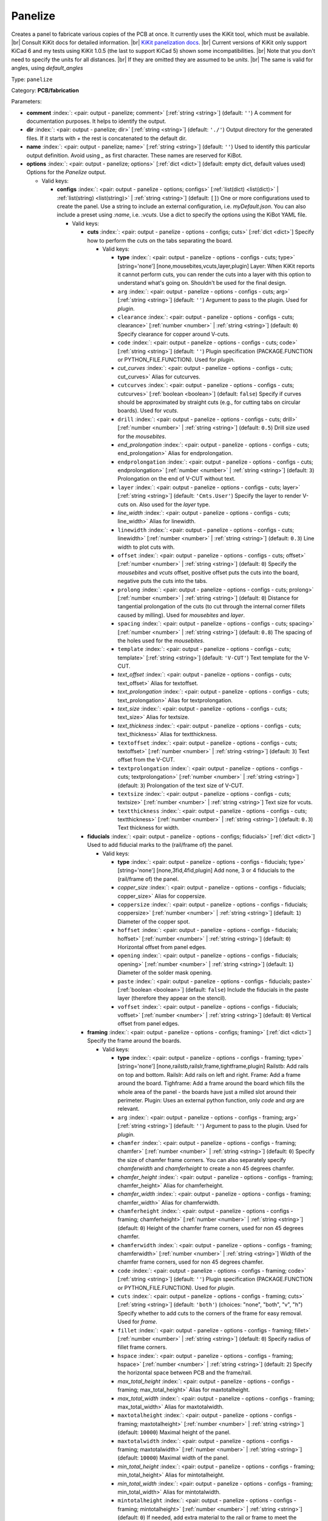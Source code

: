 .. Automatically generated by KiBot, please don't edit this file

.. index::
   pair: Panelize; panelize

Panelize
~~~~~~~~

Creates a panel to fabricate various copies of the PCB at once.
It currently uses the KiKit tool, which must be available. |br|
Consult KiKit docs for detailed information. |br|
`KiKit panelization docs <https://github.com/yaqwsx/KiKit/blob/master/doc/examples.md>`__. |br|
Current versions of KiKit only support KiCad 6 and my tests using
KiKit 1.0.5 (the last to support KiCad 5) shown some
incompatibilities. |br|
Note that you don't need to specify the units for all distances. |br|
If they are omitted they are assumed to be `units`. |br|
The same is valid for angles, using `default_angles`

Type: ``panelize``

Category: **PCB/fabrication**

Parameters:

-  **comment** :index:`: <pair: output - panelize; comment>` [:ref:`string <string>`] (default: ``''``) A comment for documentation purposes. It helps to identify the output.
-  **dir** :index:`: <pair: output - panelize; dir>` [:ref:`string <string>`] (default: ``'./'``) Output directory for the generated files.
   If it starts with `+` the rest is concatenated to the default dir.
-  **name** :index:`: <pair: output - panelize; name>` [:ref:`string <string>`] (default: ``''``) Used to identify this particular output definition.
   Avoid using `_` as first character. These names are reserved for KiBot.
-  **options** :index:`: <pair: output - panelize; options>` [:ref:`dict <dict>`] (default: empty dict, default values used) Options for the `Panelize` output.

   -  Valid keys:

      -  **configs** :index:`: <pair: output - panelize - options; configs>` [:ref:`list(dict) <list(dict)>` | :ref:`list(string) <list(string)>` | :ref:`string <string>`] (default: ``[]``) One or more configurations used to create the panel.
         Use a string to include an external configuration, i.e. `myDefault.json`.
         You can also include a preset using `:name`, i.e. `:vcuts`.
         Use a dict to specify the options using the KiBot YAML file.

         -  Valid keys:

            -  **cuts** :index:`: <pair: output - panelize - options - configs; cuts>` [:ref:`dict <dict>`] Specify how to perform the cuts on the tabs separating the board.

               -  Valid keys:

                  -  **type** :index:`: <pair: output - panelize - options - configs - cuts; type>` [string='none'] [none,mousebites,vcuts,layer,plugin] Layer: When KiKit reports it cannot perform cuts, you can render the cuts
                     into a layer with this option to understand what's going on. Shouldn't be used for the final design.
                  -  ``arg`` :index:`: <pair: output - panelize - options - configs - cuts; arg>` [:ref:`string <string>`] (default: ``''``) Argument to pass to the plugin. Used for *plugin*.
                  -  ``clearance`` :index:`: <pair: output - panelize - options - configs - cuts; clearance>` [:ref:`number <number>` | :ref:`string <string>`] (default: ``0``) Specify clearance for copper around V-cuts.
                  -  ``code`` :index:`: <pair: output - panelize - options - configs - cuts; code>` [:ref:`string <string>`] (default: ``''``) Plugin specification (PACKAGE.FUNCTION or PYTHON_FILE.FUNCTION). Used for *plugin*.
                  -  *cut_curves* :index:`: <pair: output - panelize - options - configs - cuts; cut_curves>` Alias for cutcurves.
                  -  ``cutcurves`` :index:`: <pair: output - panelize - options - configs - cuts; cutcurves>` [:ref:`boolean <boolean>`] (default: ``false``) Specify if curves should be approximated by straight cuts (e.g., for cutting tabs on circular boards).
                     Used for *vcuts*.
                  -  ``drill`` :index:`: <pair: output - panelize - options - configs - cuts; drill>` [:ref:`number <number>` | :ref:`string <string>`] (default: ``0.5``) Drill size used for the *mousebites*.
                  -  *end_prolongation* :index:`: <pair: output - panelize - options - configs - cuts; end_prolongation>` Alias for endprolongation.
                  -  ``endprolongation`` :index:`: <pair: output - panelize - options - configs - cuts; endprolongation>` [:ref:`number <number>` | :ref:`string <string>`] (default: ``3``) Prolongation on the end of V-CUT without text.
                  -  ``layer`` :index:`: <pair: output - panelize - options - configs - cuts; layer>` [:ref:`string <string>`] (default: ``'Cmts.User'``) Specify the layer to render V-cuts on. Also used for the *layer* type.
                  -  *line_width* :index:`: <pair: output - panelize - options - configs - cuts; line_width>` Alias for linewidth.
                  -  ``linewidth`` :index:`: <pair: output - panelize - options - configs - cuts; linewidth>` [:ref:`number <number>` | :ref:`string <string>`] (default: ``0.3``) Line width to plot cuts with.
                  -  ``offset`` :index:`: <pair: output - panelize - options - configs - cuts; offset>` [:ref:`number <number>` | :ref:`string <string>`] (default: ``0``) Specify the *mousebites* and *vcuts* offset, positive offset puts the cuts into the board,
                     negative puts the cuts into the tabs.
                  -  ``prolong`` :index:`: <pair: output - panelize - options - configs - cuts; prolong>` [:ref:`number <number>` | :ref:`string <string>`] (default: ``0``) Distance for tangential prolongation of the cuts (to cut through the internal corner fillets
                     caused by milling). Used for *mousebites* and *layer*.
                  -  ``spacing`` :index:`: <pair: output - panelize - options - configs - cuts; spacing>` [:ref:`number <number>` | :ref:`string <string>`] (default: ``0.8``) The spacing of the holes used for the *mousebites*.
                  -  ``template`` :index:`: <pair: output - panelize - options - configs - cuts; template>` [:ref:`string <string>`] (default: ``'V-CUT'``) Text template for the V-CUT.
                  -  *text_offset* :index:`: <pair: output - panelize - options - configs - cuts; text_offset>` Alias for textoffset.
                  -  *text_prolongation* :index:`: <pair: output - panelize - options - configs - cuts; text_prolongation>` Alias for textprolongation.
                  -  *text_size* :index:`: <pair: output - panelize - options - configs - cuts; text_size>` Alias for textsize.
                  -  *text_thickness* :index:`: <pair: output - panelize - options - configs - cuts; text_thickness>` Alias for textthickness.
                  -  ``textoffset`` :index:`: <pair: output - panelize - options - configs - cuts; textoffset>` [:ref:`number <number>` | :ref:`string <string>`] (default: ``3``) Text offset from the V-CUT.
                  -  ``textprolongation`` :index:`: <pair: output - panelize - options - configs - cuts; textprolongation>` [:ref:`number <number>` | :ref:`string <string>`] (default: ``3``) Prolongation of the text size of V-CUT.
                  -  ``textsize`` :index:`: <pair: output - panelize - options - configs - cuts; textsize>` [:ref:`number <number>` | :ref:`string <string>`] Text size for vcuts.
                  -  ``textthickness`` :index:`: <pair: output - panelize - options - configs - cuts; textthickness>` [:ref:`number <number>` | :ref:`string <string>`] (default: ``0.3``) Text thickness for width.

            -  **fiducials** :index:`: <pair: output - panelize - options - configs; fiducials>` [:ref:`dict <dict>`] Used to add fiducial marks to the (rail/frame of) the panel.

               -  Valid keys:

                  -  **type** :index:`: <pair: output - panelize - options - configs - fiducials; type>` [string='none'] [none,3fid,4fid,plugin] Add none, 3 or 4 fiducials to the (rail/frame of) the panel.
                  -  *copper_size* :index:`: <pair: output - panelize - options - configs - fiducials; copper_size>` Alias for coppersize.
                  -  ``coppersize`` :index:`: <pair: output - panelize - options - configs - fiducials; coppersize>` [:ref:`number <number>` | :ref:`string <string>`] (default: ``1``) Diameter of the copper spot.
                  -  ``hoffset`` :index:`: <pair: output - panelize - options - configs - fiducials; hoffset>` [:ref:`number <number>` | :ref:`string <string>`] (default: ``0``) Horizontal offset from panel edges.
                  -  ``opening`` :index:`: <pair: output - panelize - options - configs - fiducials; opening>` [:ref:`number <number>` | :ref:`string <string>`] (default: ``1``) Diameter of the solder mask opening.
                  -  ``paste`` :index:`: <pair: output - panelize - options - configs - fiducials; paste>` [:ref:`boolean <boolean>`] (default: ``false``) Include the fiducials in the paste layer (therefore they appear on the stencil).
                  -  ``voffset`` :index:`: <pair: output - panelize - options - configs - fiducials; voffset>` [:ref:`number <number>` | :ref:`string <string>`] (default: ``0``) Vertical offset from panel edges.

            -  **framing** :index:`: <pair: output - panelize - options - configs; framing>` [:ref:`dict <dict>`] Specify the frame around the boards.

               -  Valid keys:

                  -  **type** :index:`: <pair: output - panelize - options - configs - framing; type>` [string='none'] [none,railstb,railslr,frame,tightframe,plugin] Railstb: Add rails on top and bottom.
                     Railslr: Add rails on left and right.
                     Frame: Add a frame around the board.
                     Tighframe: Add a frame around the board which fills the whole area of the panel -
                     the boards have just a milled slot around their perimeter.
                     Plugin: Uses an external python function, only `code` and `arg` are relevant.
                  -  ``arg`` :index:`: <pair: output - panelize - options - configs - framing; arg>` [:ref:`string <string>`] (default: ``''``) Argument to pass to the plugin. Used for *plugin*.
                  -  ``chamfer`` :index:`: <pair: output - panelize - options - configs - framing; chamfer>` [:ref:`number <number>` | :ref:`string <string>`] (default: ``0``) Specify the size of chamfer frame corners. You can also separately specify `chamferwidth`
                     and `chamferheight` to create a non 45 degrees chamfer.
                  -  *chamfer_height* :index:`: <pair: output - panelize - options - configs - framing; chamfer_height>` Alias for chamferheight.
                  -  *chamfer_width* :index:`: <pair: output - panelize - options - configs - framing; chamfer_width>` Alias for chamferwidth.
                  -  ``chamferheight`` :index:`: <pair: output - panelize - options - configs - framing; chamferheight>` [:ref:`number <number>` | :ref:`string <string>`] (default: ``0``) Height of the chamfer frame corners, used for non 45 degrees chamfer.
                  -  ``chamferwidth`` :index:`: <pair: output - panelize - options - configs - framing; chamferwidth>` [:ref:`number <number>` | :ref:`string <string>`] Width of the chamfer frame corners, used for non 45 degrees chamfer.
                  -  ``code`` :index:`: <pair: output - panelize - options - configs - framing; code>` [:ref:`string <string>`] (default: ``''``) Plugin specification (PACKAGE.FUNCTION or PYTHON_FILE.FUNCTION). Used for *plugin*.
                  -  ``cuts`` :index:`: <pair: output - panelize - options - configs - framing; cuts>` [:ref:`string <string>`] (default: ``'both'``) (choices: "none", "both", "v", "h") Specify whether to add cuts to the corners of the frame for easy removal.
                     Used for *frame*.
                  -  ``fillet`` :index:`: <pair: output - panelize - options - configs - framing; fillet>` [:ref:`number <number>` | :ref:`string <string>`] (default: ``0``) Specify radius of fillet frame corners.
                  -  ``hspace`` :index:`: <pair: output - panelize - options - configs - framing; hspace>` [:ref:`number <number>` | :ref:`string <string>`] (default: ``2``) Specify the horizontal space between PCB and the frame/rail.
                  -  *max_total_height* :index:`: <pair: output - panelize - options - configs - framing; max_total_height>` Alias for maxtotalheight.
                  -  *max_total_width* :index:`: <pair: output - panelize - options - configs - framing; max_total_width>` Alias for maxtotalwidth.
                  -  ``maxtotalheight`` :index:`: <pair: output - panelize - options - configs - framing; maxtotalheight>` [:ref:`number <number>` | :ref:`string <string>`] (default: ``10000``) Maximal height of the panel.
                  -  ``maxtotalwidth`` :index:`: <pair: output - panelize - options - configs - framing; maxtotalwidth>` [:ref:`number <number>` | :ref:`string <string>`] (default: ``10000``) Maximal width of the panel.
                  -  *min_total_height* :index:`: <pair: output - panelize - options - configs - framing; min_total_height>` Alias for mintotalheight.
                  -  *min_total_width* :index:`: <pair: output - panelize - options - configs - framing; min_total_width>` Alias for mintotalwidth.
                  -  ``mintotalheight`` :index:`: <pair: output - panelize - options - configs - framing; mintotalheight>` [:ref:`number <number>` | :ref:`string <string>`] (default: ``0``) If needed, add extra material to the rail or frame to meet the minimal requested size.
                     Useful for services that require minimal panel size.
                  -  ``mintotalwidth`` :index:`: <pair: output - panelize - options - configs - framing; mintotalwidth>` [:ref:`number <number>` | :ref:`string <string>`] (default: ``0``) If needed, add extra material to the rail or frame to meet the minimal requested size.
                     Useful for services that require minimal panel size.
                  -  *slot_width* :index:`: <pair: output - panelize - options - configs - framing; slot_width>` Alias for slotwidth.
                  -  ``slotwidth`` :index:`: <pair: output - panelize - options - configs - framing; slotwidth>` [:ref:`number <number>` | :ref:`string <string>`] (default: ``2``) Width of the milled slot for *tightframe*.
                  -  ``space`` :index:`: <pair: output - panelize - options - configs - framing; space>` [:ref:`number <number>` | :ref:`string <string>`] (default: ``2``) Specify the space between PCB and the frame/rail. Overrides `hspace` and `vspace`.
                  -  ``vspace`` :index:`: <pair: output - panelize - options - configs - framing; vspace>` [:ref:`number <number>` | :ref:`string <string>`] (default: ``2``) Specify the vertical space between PCB and the frame/rail.
                  -  ``width`` :index:`: <pair: output - panelize - options - configs - framing; width>` [:ref:`number <number>` | :ref:`string <string>`] (default: ``5``) Specify with of the rails or frame.

            -  **layout** :index:`: <pair: output - panelize - options - configs; layout>` [:ref:`dict <dict>`] Layout used for the panel.

               -  Valid keys:

                  -  **cols** :index:`: <pair: output - panelize - options - configs - layout; cols>` [:ref:`number <number>`] (default: ``1``) Specify the number of columns of boards in the grid pattern.
                  -  **rows** :index:`: <pair: output - panelize - options - configs - layout; rows>` [:ref:`number <number>`] (default: ``1``) Specify the number of rows of boards in the grid pattern.
                  -  ``alternation`` :index:`: <pair: output - panelize - options - configs - layout; alternation>` [:ref:`string <string>`] (default: ``'none'``) (choices: "none", "rows", "cols", "rowsCols") Specify alternations of board rotation.
                     none: Do not alternate.
                     rows: Rotate boards by 180° on every next row.
                     cols: Rotate boards by 180° on every next column.
                     rowsCols: Rotate boards by 180° based on a chessboard pattern.
                  -  ``arg`` :index:`: <pair: output - panelize - options - configs - layout; arg>` [:ref:`string <string>`] (default: ``''``) Argument to pass to the plugin. Used for *plugin*.
                  -  *bake_text* :index:`: <pair: output - panelize - options - configs - layout; bake_text>` Alias for baketext.
                  -  ``baketext`` :index:`: <pair: output - panelize - options - configs - layout; baketext>` [:ref:`boolean <boolean>`] (default: ``true``) A flag that indicates if text variables should be substituted or not.
                  -  ``code`` :index:`: <pair: output - panelize - options - configs - layout; code>` [:ref:`string <string>`] (default: ``''``) Plugin specification (PACKAGE.FUNCTION or PYTHON_FILE.FUNCTION). Used for *plugin*.
                  -  *h_back_bone* :index:`: <pair: output - panelize - options - configs - layout; h_back_bone>` Alias for hbackbone.
                  -  *h_bone_cut* :index:`: <pair: output - panelize - options - configs - layout; h_bone_cut>` Alias for hbonecut.
                  -  *h_bone_first* :index:`: <pair: output - panelize - options - configs - layout; h_bone_first>` Alias for hbonefirst.
                  -  *h_bone_skip* :index:`: <pair: output - panelize - options - configs - layout; h_bone_skip>` Alias for hboneskip.
                  -  ``hbackbone`` :index:`: <pair: output - panelize - options - configs - layout; hbackbone>` [:ref:`number <number>` | :ref:`string <string>`] (default: ``0``) The width of horizontal backbone (0 means no backbone). The backbone does not increase the
                     spacing of the boards.
                  -  ``hbonecut`` :index:`: <pair: output - panelize - options - configs - layout; hbonecut>` [:ref:`boolean <boolean>`] (default: ``true``) If there are both backbones specified, specifies if there should be a horizontal cut where the backbones
                     cross.
                  -  ``hbonefirst`` :index:`: <pair: output - panelize - options - configs - layout; hbonefirst>` [:ref:`number <number>`] (default: ``0``) Specify first horizontal backbone to render.
                  -  ``hboneskip`` :index:`: <pair: output - panelize - options - configs - layout; hboneskip>` [:ref:`number <number>`] (default: ``0``) Skip every n horizontal backbones. I.e., 1 means place only every other backbone.
                  -  ``hspace`` :index:`: <pair: output - panelize - options - configs - layout; hspace>` [:ref:`number <number>` | :ref:`string <string>`] (default: ``0``) Specify the horizontal gap between the boards.
                  -  *rename_net* :index:`: <pair: output - panelize - options - configs - layout; rename_net>` Alias for renamenet.
                  -  *rename_ref* :index:`: <pair: output - panelize - options - configs - layout; rename_ref>` Alias for renameref.
                  -  ``renamenet`` :index:`: <pair: output - panelize - options - configs - layout; renamenet>` [:ref:`string <string>`] (default: ``'Board_{n}-{orig}'``) A pattern by which to rename the nets. You can use {n} and {orig} to get the board number and original name.
                  -  ``renameref`` :index:`: <pair: output - panelize - options - configs - layout; renameref>` [:ref:`string <string>`] (default: ``'{orig}'``) A pattern by which to rename the references. You can use {n} and {orig} to get the board number and original
                     name.
                  -  ``rotation`` :index:`: <pair: output - panelize - options - configs - layout; rotation>` [:ref:`number <number>` | :ref:`string <string>`] (default: ``0``) Rotate the boards before placing them in the panel.
                  -  ``space`` :index:`: <pair: output - panelize - options - configs - layout; space>` [:ref:`number <number>` | :ref:`string <string>`] (default: ``0``) Specify the gap between the boards, overwrites `hspace` and `vspace`.
                  -  ``type`` :index:`: <pair: output - panelize - options - configs - layout; type>` [string='grid'] [grid,plugin] In the plugin type only `code` and `arg` are relevant.
                  -  *v_back_bone* :index:`: <pair: output - panelize - options - configs - layout; v_back_bone>` Alias for vbackbone.
                  -  *v_bone_cut* :index:`: <pair: output - panelize - options - configs - layout; v_bone_cut>` Alias for vbonecut.
                  -  *v_bone_first* :index:`: <pair: output - panelize - options - configs - layout; v_bone_first>` Alias for vbonefirst.
                  -  *v_bone_skip* :index:`: <pair: output - panelize - options - configs - layout; v_bone_skip>` Alias for vboneskip.
                  -  ``vbackbone`` :index:`: <pair: output - panelize - options - configs - layout; vbackbone>` [:ref:`number <number>` | :ref:`string <string>`] (default: ``0``) The width of vertical backbone (0 means no backbone). The backbone does not increase the
                     spacing of the boards.
                  -  ``vbonecut`` :index:`: <pair: output - panelize - options - configs - layout; vbonecut>` [:ref:`boolean <boolean>`] (default: ``true``) If there are both backbones specified, specifies if there should be a vertical cut where the backbones
                     cross.
                  -  ``vbonefirst`` :index:`: <pair: output - panelize - options - configs - layout; vbonefirst>` [:ref:`number <number>`] (default: ``0``) Specify first vertical backbone to render.
                  -  ``vboneskip`` :index:`: <pair: output - panelize - options - configs - layout; vboneskip>` [:ref:`number <number>`] (default: ``0``) Skip every n vertical backbones. I.e., 1 means place only every other backbone.
                  -  ``vspace`` :index:`: <pair: output - panelize - options - configs - layout; vspace>` [:ref:`number <number>` | :ref:`string <string>`] (default: ``0``) Specify the vertical gap between the boards.

            -  **page** :index:`: <pair: output - panelize - options - configs; page>` [:ref:`dict <dict>`] Sets page size on the resulting panel and position the panel in the page.

               -  Valid keys:

                  -  *page_size* :index:`: <pair: output - panelize - options - configs - page; page_size>` Alias for type.
                  -  *size* :index:`: <pair: output - panelize - options - configs - page; size>` Alias for type.
                  -  **type** :index:`: <pair: output - panelize - options - configs - page; type>` [string='inherit'] [inherit,custom,A0,A1,A2,A3,A4,A5,A,B,C,D,E,USLetter,USLegal,USLedger,A0-portrait,A1-portrait,A2-portrait,
                     A3-portrait,A4-portrait,A5-portrait,A-portrait,B-portrait,C-portrait,D-portrait,E-portrait,
                     USLetter-portrait,USLegal-portrait,USLedger-portrait] Paper size. The default `inherit` option inherits
                     paper size from the source board. This feature is not supported on KiCAD 5.
                  -  ``anchor`` :index:`: <pair: output - panelize - options - configs - page; anchor>` [:ref:`string <string>`] (default: ``'mt'``) (choices: "tl", "tr", "bl", "br", "mt", "mb", "ml", "mr", "c") Point of the panel to be placed at given position. Can be one of tl, tr, bl, br
                     (corners), mt, mb, ml, mr (middle of sides), c (center). The anchors refer to the panel outline.
                  -  ``height`` :index:`: <pair: output - panelize - options - configs - page; height>` [:ref:`number <number>` | :ref:`string <string>`] (default: ``210``) Height for the `custom` paper size.
                  -  *pos_x* :index:`: <pair: output - panelize - options - configs - page; pos_x>` Alias for posx.
                  -  *pos_y* :index:`: <pair: output - panelize - options - configs - page; pos_y>` Alias for posy.
                  -  ``posx`` :index:`: <pair: output - panelize - options - configs - page; posx>` [:ref:`number <number>` | :ref:`string <string>`] (default: ``'50%'``) The X position of the panel on the page. Can be expressed as a page size percentage.
                  -  ``posy`` :index:`: <pair: output - panelize - options - configs - page; posy>` [:ref:`number <number>` | :ref:`string <string>`] (default: ``20``) The Y position of the panel on the page. Can be expressed as a page size percentage.
                  -  ``width`` :index:`: <pair: output - panelize - options - configs - page; width>` [:ref:`number <number>` | :ref:`string <string>`] (default: ``297``) Width for the `custom` paper size.

            -  **tabs** :index:`: <pair: output - panelize - options - configs; tabs>` [:ref:`dict <dict>`] Style of the tabs used to join the PCB copies.

               -  Valid keys:

                  -  **type** :index:`: <pair: output - panelize - options - configs - tabs; type>` [string='spacing'] [fixed,spacing,full,annotation,plugin] Fixed: Place given number of tabs on the PCB edge.
                     Spacing: Place tabs on the PCB edges based on spacing.
                     Full: Create tabs that are full width of the PCB.
                     Corner: Create tabs in the corners of the PCB.
                     Annotation: Add tabs based on PCB annotations.
                     Plugin: Uses an external python function, only `code` and `arg` are relevant.
                  -  ``arg`` :index:`: <pair: output - panelize - options - configs - tabs; arg>` [:ref:`string <string>`] (default: ``''``) Argument to pass to the plugin. Used for *plugin*.
                  -  ``code`` :index:`: <pair: output - panelize - options - configs - tabs; code>` [:ref:`string <string>`] (default: ``''``) Plugin specification (PACKAGE.FUNCTION or PYTHON_FILE.FUNCTION). Used for *plugin*.
                  -  ``cutout`` :index:`: <pair: output - panelize - options - configs - tabs; cutout>` [:ref:`number <number>` | :ref:`string <string>`] (default: ``1``) When your design features open pockets on the side, this parameter specifies extra cutout
                     depth in order to ensure that a sharp corner of the pocket can be milled. Used for *full*.
                  -  ``hcount`` :index:`: <pair: output - panelize - options - configs - tabs; hcount>` [:ref:`number <number>`] (default: ``1``) Number of tabs in the horizontal direction. Used for *fixed*.
                  -  ``hwidth`` :index:`: <pair: output - panelize - options - configs - tabs; hwidth>` [:ref:`number <number>` | :ref:`string <string>`] (default: ``3``) The width of tabs in the horizontal direction. Used for *fixed* and *spacing*.
                  -  *min_distance* :index:`: <pair: output - panelize - options - configs - tabs; min_distance>` Alias for mindistance.
                  -  ``mindistance`` :index:`: <pair: output - panelize - options - configs - tabs; mindistance>` [:ref:`number <number>` | :ref:`string <string>`] (default: ``0``) Minimal spacing between the tabs. If there are too many tabs, their count is reduced.
                     Used for *fixed*.
                  -  *patch_corners* :index:`: <pair: output - panelize - options - configs - tabs; patch_corners>` Alias for patchcorners.
                  -  ``patchcorners`` :index:`: <pair: output - panelize - options - configs - tabs; patchcorners>` [:ref:`boolean <boolean>`] (default: ``true``) The full tabs are appended to the nearest flat face of the PCB. If the PCB has sharp corners, you want to
                     add patches of substrate to these corners. However, if the PCB has fillet or miter, you don't want to
                     apply the patches.
                  -  ``spacing`` :index:`: <pair: output - panelize - options - configs - tabs; spacing>` [:ref:`number <number>` | :ref:`string <string>`] (default: ``10``) The maximum spacing of the tabs. Used for *spacing*.
                  -  *tab_footprints* :index:`: <pair: output - panelize - options - configs - tabs; tab_footprints>` Alias for tabfootprints.
                  -  ``tabfootprints`` :index:`: <pair: output - panelize - options - configs - tabs; tabfootprints>` [:ref:`string <string>`] (default: ``'kikit:Tab'``) The footprint/s used for the *annotation* type. You can specify a list of footprints separated by comma.
                  -  ``vcount`` :index:`: <pair: output - panelize - options - configs - tabs; vcount>` [:ref:`number <number>`] (default: ``1``) Number of tabs in the vertical direction. Used for *fixed*.
                  -  ``vwidth`` :index:`: <pair: output - panelize - options - configs - tabs; vwidth>` [:ref:`number <number>` | :ref:`string <string>`] (default: ``3``) The width of tabs in the vertical direction. Used for *fixed* and *spacing*.
                  -  ``width`` :index:`: <pair: output - panelize - options - configs - tabs; width>` [:ref:`number <number>` | :ref:`string <string>`] (default: ``3``) The width of tabs in both directions. Overrides both `vwidth` and `hwidth`.
                     Used for *fixed*, *spacing*, *corner* and *annotation*.

            -  **tooling** :index:`: <pair: output - panelize - options - configs; tooling>` [:ref:`dict <dict>`] Used to add tooling holes to the (rail/frame of) the panel.

               -  Valid keys:

                  -  **type** :index:`: <pair: output - panelize - options - configs - tooling; type>` [string='none'] [none,3hole,4hole,plugin] Add none, 3 or 4 holes to the (rail/frame of) the panel.
                  -  ``arg`` :index:`: <pair: output - panelize - options - configs - tooling; arg>` [:ref:`string <string>`] (default: ``''``) Argument to pass to the plugin. Used for *plugin*.
                  -  ``code`` :index:`: <pair: output - panelize - options - configs - tooling; code>` [:ref:`string <string>`] (default: ``''``) Plugin specification (PACKAGE.FUNCTION or PYTHON_FILE.FUNCTION). Used for *plugin*.
                  -  ``hoffset`` :index:`: <pair: output - panelize - options - configs - tooling; hoffset>` [:ref:`number <number>` | :ref:`string <string>`] (default: ``0``) Horizontal offset from panel edges.
                  -  ``paste`` :index:`: <pair: output - panelize - options - configs - tooling; paste>` [:ref:`boolean <boolean>`] (default: ``false``) If True, the holes are included in the paste layer (therefore they appear on the stencil).
                  -  ``size`` :index:`: <pair: output - panelize - options - configs - tooling; size>` [:ref:`number <number>` | :ref:`string <string>`] (default: ``1.152``) Diameter of the holes.
                  -  *solder_mask_margin* :index:`: <pair: output - panelize - options - configs - tooling; solder_mask_margin>` Alias for soldermaskmargin.
                  -  ``soldermaskmargin`` :index:`: <pair: output - panelize - options - configs - tooling; soldermaskmargin>` [:ref:`number <number>` | :ref:`string <string>`] (default: ``0``) Solder mask expansion/margin. Use 1.3mm for JLCPCB.
                  -  ``voffset`` :index:`: <pair: output - panelize - options - configs - tooling; voffset>` [:ref:`number <number>` | :ref:`string <string>`] (default: ``0``) Vertical offset from panel edges.

            -  ``copperfill`` :index:`: <pair: output - panelize - options - configs; copperfill>` [:ref:`dict <dict>`] Fill non-board areas of the panel with copper.

               -  Valid keys:

                  -  **type** :index:`: <pair: output - panelize - options - configs - copperfill; type>` [string='none'] [none,solid,hatched,hex] How to fill non-board areas of the panel with copper.
                  -  ``clearance`` :index:`: <pair: output - panelize - options - configs - copperfill; clearance>` [:ref:`number <number>` | :ref:`string <string>`] (default: ``0.5``) Extra clearance from the board perimeters. Suitable for, e.g., not filling the tabs with
                     copper.
                  -  ``diameter`` :index:`: <pair: output - panelize - options - configs - copperfill; diameter>` [:ref:`number <number>` | :ref:`string <string>`] (default: ``7``) Diameter of hexagons.
                  -  *edge_clearance* :index:`: <pair: output - panelize - options - configs - copperfill; edge_clearance>` Alias for edgeclearance.
                  -  ``edgeclearance`` :index:`: <pair: output - panelize - options - configs - copperfill; edgeclearance>` [:ref:`number <number>` | :ref:`string <string>`] (default: ``0.5``) Specifies clearance between the fill and panel perimeter.
                  -  ``layers`` :index:`: <pair: output - panelize - options - configs - copperfill; layers>` [:ref:`string <string>` | :ref:`list(string) <list(string)>`] (default: ``'F.Cu,B.Cu'``) List of layers to fill. Can be a comma-separated string.
                     Using *all* means all external copper layers.
                  -  ``orientation`` :index:`: <pair: output - panelize - options - configs - copperfill; orientation>` [:ref:`number <number>` | :ref:`string <string>`] (default: ``45``) The orientation of the hatched strokes.
                  -  ``spacing`` :index:`: <pair: output - panelize - options - configs - copperfill; spacing>` [:ref:`number <number>` | :ref:`string <string>`] (default: ``1``) The space between the hatched strokes or hexagons.
                  -  ``threshold`` :index:`: <pair: output - panelize - options - configs - copperfill; threshold>` [:ref:`number <number>`] (default: ``15``) Remove fragments smaller than threshold. Expressed as a percentage.
                  -  ``width`` :index:`: <pair: output - panelize - options - configs - copperfill; width>` [:ref:`number <number>` | :ref:`string <string>`] (default: ``1``) The width of the hatched strokes.

            -  ``debug`` :index:`: <pair: output - panelize - options - configs; debug>` [:ref:`dict <dict>`] Debug options.

               -  Valid keys:

                  -  ``deterministic`` :index:`: <pair: output - panelize - options - configs - debug; deterministic>` [:ref:`boolean <boolean>`] (default: ``false``) Deterministic.
                  -  ``drawBackboneLines`` :index:`: <pair: output - panelize - options - configs - debug; drawBackboneLines>` [:ref:`boolean <boolean>`] (default: ``false``) Draw backbone lines.
                  -  ``drawPartitionLines`` :index:`: <pair: output - panelize - options - configs - debug; drawPartitionLines>` [:ref:`boolean <boolean>`] (default: ``false``) Draw partition lines.
                  -  ``drawboxes`` :index:`: <pair: output - panelize - options - configs - debug; drawboxes>` [:ref:`boolean <boolean>`] (default: ``false``) Draw boxes.
                  -  ``drawtabfail`` :index:`: <pair: output - panelize - options - configs - debug; drawtabfail>` [:ref:`boolean <boolean>`] (default: ``false``) Draw tab fail.
                  -  ``trace`` :index:`: <pair: output - panelize - options - configs - debug; trace>` [:ref:`boolean <boolean>`] (default: ``false``) Trace.

            -  ``expand_text`` :index:`: <pair: output - panelize - options - configs; expand_text>` [:ref:`boolean <boolean>`] (default: ``true``) Expand text variables and KiBot %X markers in text objects.
            -  ``extends`` :index:`: <pair: output - panelize - options - configs; extends>` [:ref:`string <string>`] (default: ``''``) A configuration to use as base for this one. Use the following format: `OUTPUT_NAME[CFG_NAME]`.
            -  ``name`` :index:`: <pair: output - panelize - options - configs; name>` [:ref:`string <string>`] (default: ``''``) A name to identify this configuration. If empty will be the order in the list, starting with 1.
               Don't use just a number or it will be confused as an index.
            -  ``post`` :index:`: <pair: output - panelize - options - configs; post>` [:ref:`dict <dict>`] Finishing touches to the panel.

               -  Valid keys:

                  -  ``copperfill`` :index:`: <pair: output - panelize - options - configs - post; copperfill>` [:ref:`boolean <boolean>`] (default: ``false``) Fill tabs and frame with copper (e.g., to save etchant or to increase rigidity of flex-PCB panels).
                  -  ``dimensions`` :index:`: <pair: output - panelize - options - configs - post; dimensions>` [:ref:`boolean <boolean>`] (default: ``false``) Draw dimensions with the panel size..
                  -  *edge_width* :index:`: <pair: output - panelize - options - configs - post; edge_width>` Alias for edgewidth.
                  -  ``edgewidth`` :index:`: <pair: output - panelize - options - configs - post; edgewidth>` [:ref:`number <number>` | :ref:`string <string>`] (default: ``0.1``) Specify line width for the Edge.Cuts of the panel.
                  -  *mill_radius* :index:`: <pair: output - panelize - options - configs - post; mill_radius>` Alias for millradius.
                  -  *mill_radius_outer* :index:`: <pair: output - panelize - options - configs - post; mill_radius_outer>` Alias for millradiusouter.
                  -  ``millradius`` :index:`: <pair: output - panelize - options - configs - post; millradius>` [:ref:`number <number>` | :ref:`string <string>`] (default: ``0``) Simulate the milling operation (add fillets to the internal corners).
                     Specify mill radius (usually 1 mm). 0 radius disables the functionality.
                  -  ``millradiusouter`` :index:`: <pair: output - panelize - options - configs - post; millradiusouter>` [:ref:`number <number>` | :ref:`string <string>`] (default: ``0``) Like `millradius`, but modifies only board outer counter.
                     No internal features of the board are affected.
                  -  ``origin`` :index:`: <pair: output - panelize - options - configs - post; origin>` [:ref:`string <string>`] (default: ``'tl'``) (choices: "tl", "tr", "bl", "br", "mt", "mb", "ml", "mr", "c") Specify if the auxiliary origin an grid origin should be placed.
                     Can be one of tl, tr, bl, br (corners), mt, mb, ml, mr (middle of sides), c (center).
                     Empty string does not changes the origin.
                  -  *reconstruct_arcs* :index:`: <pair: output - panelize - options - configs - post; reconstruct_arcs>` Alias for reconstructarcs.
                  -  ``reconstructarcs`` :index:`: <pair: output - panelize - options - configs - post; reconstructarcs>` [:ref:`boolean <boolean>`] (default: ``false``) The panelization process works on top of a polygonal representation of the board.
                     This options allows to reconstruct the arcs in the design before saving the panel.
                  -  *refill_zones* :index:`: <pair: output - panelize - options - configs - post; refill_zones>` Alias for refillzones.
                  -  ``refillzones`` :index:`: <pair: output - panelize - options - configs - post; refillzones>` [:ref:`boolean <boolean>`] (default: ``false``) Refill the user zones after the panel is build.
                     This is only necessary when you want your zones to avoid cuts in panel.
                  -  ``script`` :index:`: <pair: output - panelize - options - configs - post; script>` [:ref:`string <string>`] (default: ``''``) A path to custom Python file. The file should contain a function kikitPostprocess(panel, args) that
                     receives the prepared panel as the kikit.panelize.Panel object and the user-supplied arguments as a
                     string - see `scriptarg`. The function can make arbitrary changes to the panel - you can append text,
                     footprints, alter labels, etc. The function is invoked after the whole panel is constructed
                     (including all other postprocessing). If you try to add a functionality for a common fabrication
                     houses via scripting, consider submitting PR for KiKit.
                  -  *script_arg* :index:`: <pair: output - panelize - options - configs - post; script_arg>` Alias for scriptarg.
                  -  ``scriptarg`` :index:`: <pair: output - panelize - options - configs - post; scriptarg>` [:ref:`string <string>`] (default: ``''``) An arbitrary string passed to the user post-processing script specified in script.
                  -  ``type`` :index:`: <pair: output - panelize - options - configs - post; type>` [string='auto'] [auto] Currently fixed.

            -  ``source`` :index:`: <pair: output - panelize - options - configs; source>` [:ref:`dict <dict>`] Used to adjust details of which part of the PCB is panelized.

               -  Valid keys:

                  -  **type** :index:`: <pair: output - panelize - options - configs - source; type>` [string='auto'] [auto,rectangle,annotation] How we select the area of the PCB used for the panelization.
                     *auto* uses all the area reported by KiCad, *rectangle* a specified rectangle and
                     *annotation* selects a contour marked by a kikit:Board footprint.
                  -  ``brx`` :index:`: <pair: output - panelize - options - configs - source; brx>` [:ref:`number <number>` | :ref:`string <string>`] (default: ``0``) Bottom right X coordinate of the rectangle used. Used for *rectangle*.
                  -  ``bry`` :index:`: <pair: output - panelize - options - configs - source; bry>` [:ref:`number <number>` | :ref:`string <string>`] (default: ``0``) Bottom right Y coordinate of the rectangle used. Used for *rectangle*.
                  -  ``ref`` :index:`: <pair: output - panelize - options - configs - source; ref>` [:ref:`string <string>`] (default: ``''``) Reference for the kikit:Board footprint used to select the contour. Used for *annotation*.
                  -  ``stack`` :index:`: <pair: output - panelize - options - configs - source; stack>` [:ref:`string <string>`] (default: ``'inherit'``) (choices: "inherit", "2layer", "4layer", "6layer") Used to reduce the number of layers used for the panel.
                  -  ``tlx`` :index:`: <pair: output - panelize - options - configs - source; tlx>` [:ref:`number <number>` | :ref:`string <string>`] (default: ``0``) Top left X coordinate of the rectangle used. Used for *rectangle*.
                  -  ``tly`` :index:`: <pair: output - panelize - options - configs - source; tly>` [:ref:`number <number>` | :ref:`string <string>`] (default: ``0``) Top left Y coordinate of the rectangle used. Used for *rectangle*.
                  -  ``tolerance`` :index:`: <pair: output - panelize - options - configs - source; tolerance>` [:ref:`number <number>` | :ref:`string <string>`] (default: ``1``) Extra space around the PCB reported size to be included. Used for *auto* and *annotation*.

            -  ``text`` :index:`: <pair: output - panelize - options - configs; text>` [:ref:`dict <dict>`] Used to add text to the panel.

               -  Valid keys:

                  -  **text** :index:`: <pair: output - panelize - options - configs - text; text>` [:ref:`string <string>`] (default: ``''``) The text to be displayed. Note that you can escape ; via \\.
                     Available variables in text: *date* formats current date as <year>-<month>-<day>,
                     *time24* formats current time in 24-hour format,
                     *boardTitle* the title from the source board,
                     *boardDate* the date from the source board,
                     *boardRevision* the revision from the source board,
                     *boardCompany* the company from the source board,
                     *boardComment1*-*boardComment9* comments from the source board.
                  -  **type** :index:`: <pair: output - panelize - options - configs - text; type>` [string='none'] [none,simple] Currently fixed. BTW: don't ask me about this ridiculous default, is how KiKit works.
                  -  ``anchor`` :index:`: <pair: output - panelize - options - configs - text; anchor>` [:ref:`string <string>`] (default: ``'mt'``) (choices: "tl", "tr", "bl", "br", "mt", "mb", "ml", "mr", "c") Origin of the text. Can be one of tl, tr, bl, br (corners), mt, mb, ml, mr
                     (middle of sides), c (center). The anchors refer to the panel outline.
                  -  ``height`` :index:`: <pair: output - panelize - options - configs - text; height>` [:ref:`number <number>` | :ref:`string <string>`] (default: ``1.5``) Height of the characters (the same parameters as KiCAD uses).
                  -  ``hjustify`` :index:`: <pair: output - panelize - options - configs - text; hjustify>` [:ref:`string <string>`] (default: ``'center'``) (choices: "left", "right", "center") Horizontal justification of the text.
                  -  ``hoffset`` :index:`: <pair: output - panelize - options - configs - text; hoffset>` [:ref:`number <number>` | :ref:`string <string>`] (default: ``0``) Specify the horizontal offset from anchor. Respects KiCAD coordinate system.
                  -  ``layer`` :index:`: <pair: output - panelize - options - configs - text; layer>` [:ref:`string <string>`] (default: ``'F.SilkS'``) Specify text layer.
                  -  ``orientation`` :index:`: <pair: output - panelize - options - configs - text; orientation>` [:ref:`number <number>` | :ref:`string <string>`] (default: ``0``) Specify the orientation (angle).
                  -  ``plugin`` :index:`: <pair: output - panelize - options - configs - text; plugin>` [:ref:`string <string>`] (default: ``''``) Specify the plugin that provides extra variables for the text.
                  -  ``thickness`` :index:`: <pair: output - panelize - options - configs - text; thickness>` [:ref:`number <number>` | :ref:`string <string>`] (default: ``0.3``) Stroke thickness.
                  -  ``vjustify`` :index:`: <pair: output - panelize - options - configs - text; vjustify>` [:ref:`string <string>`] (default: ``'center'``) (choices: "left", "right", "center") Vertical justification of the text.
                  -  ``voffset`` :index:`: <pair: output - panelize - options - configs - text; voffset>` [:ref:`number <number>` | :ref:`string <string>`] (default: ``0``) Specify the vertical offset from anchor. Respects KiCAD coordinate system.
                  -  ``width`` :index:`: <pair: output - panelize - options - configs - text; width>` [:ref:`number <number>` | :ref:`string <string>`] (default: ``1.5``) Width of the characters (the same parameters as KiCAD uses).

            -  ``text2`` :index:`: <pair: output - panelize - options - configs; text2>` [:ref:`dict <dict>`] Used to add text to the panel.

               -  Valid keys:

                  -  **text** :index:`: <pair: output - panelize - options - configs - text2; text>` [:ref:`string <string>`] (default: ``''``) The text to be displayed. Note that you can escape ; via \\.
                     Available variables in text: *date* formats current date as <year>-<month>-<day>,
                     *time24* formats current time in 24-hour format,
                     *boardTitle* the title from the source board,
                     *boardDate* the date from the source board,
                     *boardRevision* the revision from the source board,
                     *boardCompany* the company from the source board,
                     *boardComment1*-*boardComment9* comments from the source board.
                  -  **type** :index:`: <pair: output - panelize - options - configs - text2; type>` [string='none'] [none,simple] Currently fixed. BTW: don't ask me about this ridiculous default, is how KiKit works.
                  -  ``anchor`` :index:`: <pair: output - panelize - options - configs - text2; anchor>` [:ref:`string <string>`] (default: ``'mt'``) (choices: "tl", "tr", "bl", "br", "mt", "mb", "ml", "mr", "c") Origin of the text. Can be one of tl, tr, bl, br (corners), mt, mb, ml, mr
                     (middle of sides), c (center). The anchors refer to the panel outline.
                  -  ``height`` :index:`: <pair: output - panelize - options - configs - text2; height>` [:ref:`number <number>` | :ref:`string <string>`] (default: ``1.5``) Height of the characters (the same parameters as KiCAD uses).
                  -  ``hjustify`` :index:`: <pair: output - panelize - options - configs - text2; hjustify>` [:ref:`string <string>`] (default: ``'center'``) (choices: "left", "right", "center") Horizontal justification of the text.
                  -  ``hoffset`` :index:`: <pair: output - panelize - options - configs - text2; hoffset>` [:ref:`number <number>` | :ref:`string <string>`] (default: ``0``) Specify the horizontal offset from anchor. Respects KiCAD coordinate system.
                  -  ``layer`` :index:`: <pair: output - panelize - options - configs - text2; layer>` [:ref:`string <string>`] (default: ``'F.SilkS'``) Specify text layer.
                  -  ``orientation`` :index:`: <pair: output - panelize - options - configs - text2; orientation>` [:ref:`number <number>` | :ref:`string <string>`] (default: ``0``) Specify the orientation (angle).
                  -  ``plugin`` :index:`: <pair: output - panelize - options - configs - text2; plugin>` [:ref:`string <string>`] (default: ``''``) Specify the plugin that provides extra variables for the text.
                  -  ``thickness`` :index:`: <pair: output - panelize - options - configs - text2; thickness>` [:ref:`number <number>` | :ref:`string <string>`] (default: ``0.3``) Stroke thickness.
                  -  ``vjustify`` :index:`: <pair: output - panelize - options - configs - text2; vjustify>` [:ref:`string <string>`] (default: ``'center'``) (choices: "left", "right", "center") Vertical justification of the text.
                  -  ``voffset`` :index:`: <pair: output - panelize - options - configs - text2; voffset>` [:ref:`number <number>` | :ref:`string <string>`] (default: ``0``) Specify the vertical offset from anchor. Respects KiCAD coordinate system.
                  -  ``width`` :index:`: <pair: output - panelize - options - configs - text2; width>` [:ref:`number <number>` | :ref:`string <string>`] (default: ``1.5``) Width of the characters (the same parameters as KiCAD uses).

            -  ``text3`` :index:`: <pair: output - panelize - options - configs; text3>` [:ref:`dict <dict>`] Used to add text to the panel.

               -  Valid keys:

                  -  **text** :index:`: <pair: output - panelize - options - configs - text3; text>` [:ref:`string <string>`] (default: ``''``) The text to be displayed. Note that you can escape ; via \\.
                     Available variables in text: *date* formats current date as <year>-<month>-<day>,
                     *time24* formats current time in 24-hour format,
                     *boardTitle* the title from the source board,
                     *boardDate* the date from the source board,
                     *boardRevision* the revision from the source board,
                     *boardCompany* the company from the source board,
                     *boardComment1*-*boardComment9* comments from the source board.
                  -  **type** :index:`: <pair: output - panelize - options - configs - text3; type>` [string='none'] [none,simple] Currently fixed. BTW: don't ask me about this ridiculous default, is how KiKit works.
                  -  ``anchor`` :index:`: <pair: output - panelize - options - configs - text3; anchor>` [:ref:`string <string>`] (default: ``'mt'``) (choices: "tl", "tr", "bl", "br", "mt", "mb", "ml", "mr", "c") Origin of the text. Can be one of tl, tr, bl, br (corners), mt, mb, ml, mr
                     (middle of sides), c (center). The anchors refer to the panel outline.
                  -  ``height`` :index:`: <pair: output - panelize - options - configs - text3; height>` [:ref:`number <number>` | :ref:`string <string>`] (default: ``1.5``) Height of the characters (the same parameters as KiCAD uses).
                  -  ``hjustify`` :index:`: <pair: output - panelize - options - configs - text3; hjustify>` [:ref:`string <string>`] (default: ``'center'``) (choices: "left", "right", "center") Horizontal justification of the text.
                  -  ``hoffset`` :index:`: <pair: output - panelize - options - configs - text3; hoffset>` [:ref:`number <number>` | :ref:`string <string>`] (default: ``0``) Specify the horizontal offset from anchor. Respects KiCAD coordinate system.
                  -  ``layer`` :index:`: <pair: output - panelize - options - configs - text3; layer>` [:ref:`string <string>`] (default: ``'F.SilkS'``) Specify text layer.
                  -  ``orientation`` :index:`: <pair: output - panelize - options - configs - text3; orientation>` [:ref:`number <number>` | :ref:`string <string>`] (default: ``0``) Specify the orientation (angle).
                  -  ``plugin`` :index:`: <pair: output - panelize - options - configs - text3; plugin>` [:ref:`string <string>`] (default: ``''``) Specify the plugin that provides extra variables for the text.
                  -  ``thickness`` :index:`: <pair: output - panelize - options - configs - text3; thickness>` [:ref:`number <number>` | :ref:`string <string>`] (default: ``0.3``) Stroke thickness.
                  -  ``vjustify`` :index:`: <pair: output - panelize - options - configs - text3; vjustify>` [:ref:`string <string>`] (default: ``'center'``) (choices: "left", "right", "center") Vertical justification of the text.
                  -  ``voffset`` :index:`: <pair: output - panelize - options - configs - text3; voffset>` [:ref:`number <number>` | :ref:`string <string>`] (default: ``0``) Specify the vertical offset from anchor. Respects KiCAD coordinate system.
                  -  ``width`` :index:`: <pair: output - panelize - options - configs - text3; width>` [:ref:`number <number>` | :ref:`string <string>`] (default: ``1.5``) Width of the characters (the same parameters as KiCAD uses).

            -  ``text4`` :index:`: <pair: output - panelize - options - configs; text4>` [:ref:`dict <dict>`] Used to add text to the panel.

               -  Valid keys:

                  -  **text** :index:`: <pair: output - panelize - options - configs - text4; text>` [:ref:`string <string>`] (default: ``''``) The text to be displayed. Note that you can escape ; via \\.
                     Available variables in text: *date* formats current date as <year>-<month>-<day>,
                     *time24* formats current time in 24-hour format,
                     *boardTitle* the title from the source board,
                     *boardDate* the date from the source board,
                     *boardRevision* the revision from the source board,
                     *boardCompany* the company from the source board,
                     *boardComment1*-*boardComment9* comments from the source board.
                  -  **type** :index:`: <pair: output - panelize - options - configs - text4; type>` [string='none'] [none,simple] Currently fixed. BTW: don't ask me about this ridiculous default, is how KiKit works.
                  -  ``anchor`` :index:`: <pair: output - panelize - options - configs - text4; anchor>` [:ref:`string <string>`] (default: ``'mt'``) (choices: "tl", "tr", "bl", "br", "mt", "mb", "ml", "mr", "c") Origin of the text. Can be one of tl, tr, bl, br (corners), mt, mb, ml, mr
                     (middle of sides), c (center). The anchors refer to the panel outline.
                  -  ``height`` :index:`: <pair: output - panelize - options - configs - text4; height>` [:ref:`number <number>` | :ref:`string <string>`] (default: ``1.5``) Height of the characters (the same parameters as KiCAD uses).
                  -  ``hjustify`` :index:`: <pair: output - panelize - options - configs - text4; hjustify>` [:ref:`string <string>`] (default: ``'center'``) (choices: "left", "right", "center") Horizontal justification of the text.
                  -  ``hoffset`` :index:`: <pair: output - panelize - options - configs - text4; hoffset>` [:ref:`number <number>` | :ref:`string <string>`] (default: ``0``) Specify the horizontal offset from anchor. Respects KiCAD coordinate system.
                  -  ``layer`` :index:`: <pair: output - panelize - options - configs - text4; layer>` [:ref:`string <string>`] (default: ``'F.SilkS'``) Specify text layer.
                  -  ``orientation`` :index:`: <pair: output - panelize - options - configs - text4; orientation>` [:ref:`number <number>` | :ref:`string <string>`] (default: ``0``) Specify the orientation (angle).
                  -  ``plugin`` :index:`: <pair: output - panelize - options - configs - text4; plugin>` [:ref:`string <string>`] (default: ``''``) Specify the plugin that provides extra variables for the text.
                  -  ``thickness`` :index:`: <pair: output - panelize - options - configs - text4; thickness>` [:ref:`number <number>` | :ref:`string <string>`] (default: ``0.3``) Stroke thickness.
                  -  ``vjustify`` :index:`: <pair: output - panelize - options - configs - text4; vjustify>` [:ref:`string <string>`] (default: ``'center'``) (choices: "left", "right", "center") Vertical justification of the text.
                  -  ``voffset`` :index:`: <pair: output - panelize - options - configs - text4; voffset>` [:ref:`number <number>` | :ref:`string <string>`] (default: ``0``) Specify the vertical offset from anchor. Respects KiCAD coordinate system.
                  -  ``width`` :index:`: <pair: output - panelize - options - configs - text4; width>` [:ref:`number <number>` | :ref:`string <string>`] (default: ``1.5``) Width of the characters (the same parameters as KiCAD uses).


      -  **output** :index:`: <pair: output - panelize - options; output>` [:ref:`string <string>`] (default: ``'%f-%i%I%v.%x'``) Filename for the output (%i=panel, %x=kicad_pcb). Affected by global options.
      -  ``create_preview`` :index:`: <pair: output - panelize - options; create_preview>` [:ref:`boolean <boolean>`] (default: ``false``) Use PcbDraw to create a preview of the panel.
      -  ``default_angles`` :index:`: <pair: output - panelize - options; default_angles>` [:ref:`string <string>`] (default: ``'deg'``) (choices: "deg", "°", "rad") Angles used when omitted.
      -  ``dnf_filter`` :index:`: <pair: output - panelize - options; dnf_filter>` [:ref:`string <string>` | :ref:`list(string) <list(string)>`] (default: ``'_null'``) Name of the filter to mark components as not fitted.
         A short-cut to use for simple cases where a variant is an overkill.

      -  ``pre_transform`` :index:`: <pair: output - panelize - options; pre_transform>` [:ref:`string <string>` | :ref:`list(string) <list(string)>`] (default: ``'_null'``) Name of the filter to transform fields before applying other filters.
         A short-cut to use for simple cases where a variant is an overkill.

      -  ``title`` :index:`: <pair: output - panelize - options; title>` [:ref:`string <string>`] (default: ``''``) Text used to replace the sheet title. %VALUE expansions are allowed.
         If it starts with `+` the text is concatenated.
      -  ``units`` :index:`: <pair: output - panelize - options; units>` [:ref:`string <string>`] (default: ``'mm'``) (choices: "millimeters", "inches", "mils", "mm", "cm", "dm", "m", "mil", "inch", "in") Units used when omitted.
      -  ``variant`` :index:`: <pair: output - panelize - options; variant>` [:ref:`string <string>`] (default: ``''``) Board variant to apply.

-  **type** :index:`: <pair: output - panelize; type>` 'panelize'
-  ``category`` :index:`: <pair: output - panelize; category>` [:ref:`string <string>` | :ref:`list(string) <list(string)>`] (default: ``''``) The category for this output. If not specified an internally defined category is used.
   Categories looks like file system paths, i.e. **PCB/fabrication/gerber**.
   The categories are currently used for `navigate_results`.

-  ``disable_run_by_default`` :index:`: <pair: output - panelize; disable_run_by_default>` [:ref:`string <string>` | :ref:`boolean <boolean>`] (default: ``''``) Use it to disable the `run_by_default` status of other output.
   Useful when this output extends another and you don't want to generate the original.
   Use the boolean true value to disable the output you are extending.
-  ``extends`` :index:`: <pair: output - panelize; extends>` [:ref:`string <string>`] (default: ``''``) Copy the `options` section from the indicated output.
   Used to inherit options from another output of the same type.
-  ``groups`` :index:`: <pair: output - panelize; groups>` [:ref:`string <string>` | :ref:`list(string) <list(string)>`] (default: ``''``) One or more groups to add this output. In order to catch typos
   we recommend to add outputs only to existing groups. You can create an empty group if
   needed.

-  ``output_id`` :index:`: <pair: output - panelize; output_id>` [:ref:`string <string>`] (default: ``''``) Text to use for the %I expansion content. To differentiate variations of this output.
-  ``priority`` :index:`: <pair: output - panelize; priority>` [:ref:`number <number>`] (default: ``50``) (range: 0 to 100) Priority for this output. High priority outputs are created first.
   Internally we use 10 for low priority, 90 for high priority and 50 for most outputs.
-  ``run_by_default`` :index:`: <pair: output - panelize; run_by_default>` [:ref:`boolean <boolean>`] (default: ``true``) When enabled this output will be created when no specific outputs are requested.

